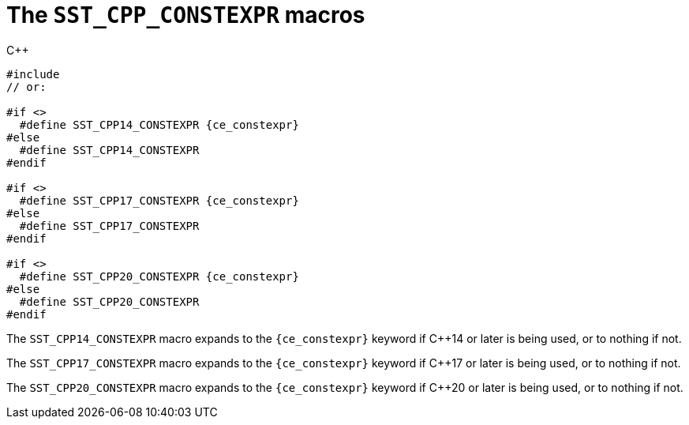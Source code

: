 //
// Copyright (C) 2012-2024 Stealth Software Technologies, Inc.
//
// Permission is hereby granted, free of charge, to any person
// obtaining a copy of this software and associated documentation
// files (the "Software"), to deal in the Software without
// restriction, including without limitation the rights to use,
// copy, modify, merge, publish, distribute, sublicense, and/or
// sell copies of the Software, and to permit persons to whom the
// Software is furnished to do so, subject to the following
// conditions:
//
// The above copyright notice and this permission notice (including
// the next paragraph) shall be included in all copies or
// substantial portions of the Software.
//
// THE SOFTWARE IS PROVIDED "AS IS", WITHOUT WARRANTY OF ANY KIND,
// EXPRESS OR IMPLIED, INCLUDING BUT NOT LIMITED TO THE WARRANTIES
// OF MERCHANTABILITY, FITNESS FOR A PARTICULAR PURPOSE AND
// NONINFRINGEMENT. IN NO EVENT SHALL THE AUTHORS OR COPYRIGHT
// HOLDERS BE LIABLE FOR ANY CLAIM, DAMAGES OR OTHER LIABILITY,
// WHETHER IN AN ACTION OF CONTRACT, TORT OR OTHERWISE, ARISING
// FROM, OUT OF OR IN CONNECTION WITH THE SOFTWARE OR THE USE OR
// OTHER DEALINGS IN THE SOFTWARE.
//
// SPDX-License-Identifier: MIT
//

[#cl-SST-CPP-CONSTEXPR]
= The `SST_CPP_CONSTEXPR` macros

.{cpp}
[source,cpp,subs="{sst_subs_source}"]
----
#include <sst/SST_CPP_CONSTEXPR.hpp>
// or:   <sst/language.h>

#if <<cl_SST_CPP_OR_LATER,SST_CPP14_OR_LATER>>
  #define SST_CPP14_CONSTEXPR {ce_constexpr}
#else
  #define SST_CPP14_CONSTEXPR
#endif

#if <<cl_SST_CPP_OR_LATER,SST_CPP17_OR_LATER>>
  #define SST_CPP17_CONSTEXPR {ce_constexpr}
#else
  #define SST_CPP17_CONSTEXPR
#endif

#if <<cl_SST_CPP_OR_LATER,SST_CPP20_OR_LATER>>
  #define SST_CPP20_CONSTEXPR {ce_constexpr}
#else
  #define SST_CPP20_CONSTEXPR
#endif
----

The `SST_CPP14_CONSTEXPR` macro expands to the `{ce_constexpr}` keyword
if {cpp}14 or later is being used, or to nothing if not.

The `SST_CPP17_CONSTEXPR` macro expands to the `{ce_constexpr}` keyword
if {cpp}17 or later is being used, or to nothing if not.

The `SST_CPP20_CONSTEXPR` macro expands to the `{ce_constexpr}` keyword
if {cpp}20 or later is being used, or to nothing if not.

//
